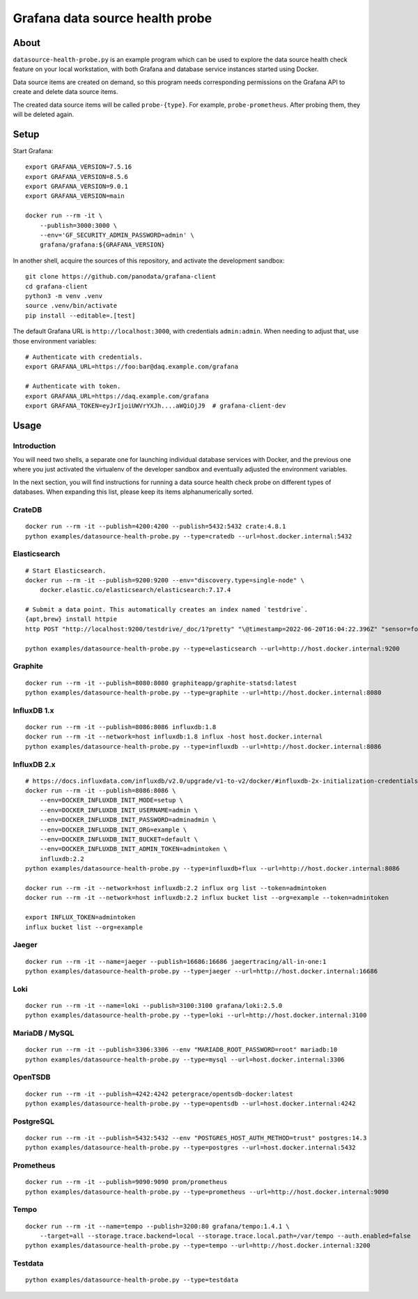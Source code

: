 ################################
Grafana data source health probe
################################


*****
About
*****

``datasource-health-probe.py`` is an example program which can be used to
explore the data source health check feature on your local workstation, with
both Grafana and database service instances started using Docker.

Data source items are created on demand, so this program needs corresponding
permissions on the Grafana API to create and delete data source items.

The created data source items will be called ``probe-{type}``. For example,
``probe-prometheus``. After probing them, they will be deleted again.


*****
Setup
*****

Start Grafana::

    export GRAFANA_VERSION=7.5.16
    export GRAFANA_VERSION=8.5.6
    export GRAFANA_VERSION=9.0.1
    export GRAFANA_VERSION=main

    docker run --rm -it \
        --publish=3000:3000 \
        --env='GF_SECURITY_ADMIN_PASSWORD=admin' \
        grafana/grafana:${GRAFANA_VERSION}

In another shell, acquire the sources of this repository, and activate the
development sandbox::

    git clone https://github.com/panodata/grafana-client
    cd grafana-client
    python3 -m venv .venv
    source .venv/bin/activate
    pip install --editable=.[test]

The default Grafana URL is ``http://localhost:3000``, with credentials ``admin:admin``.
When needing to adjust that, use those environment variables::

    # Authenticate with credentials.
    export GRAFANA_URL=https://foo:bar@daq.example.com/grafana

    # Authenticate with token.
    export GRAFANA_URL=https://daq.example.com/grafana
    export GRAFANA_TOKEN=eyJrIjoiUWVrYXJh....aWQiOjJ9  # grafana-client-dev


*****
Usage
*****


Introduction
============

You will need two shells, a separate one for launching individual database
services with Docker, and the previous one where you just activated the
virtualenv of the developer sandbox and eventually adjusted the environment
variables.

In the next section, you will find instructions for running a data source
health check probe on different types of databases. When expanding this list,
please keep its items alphanumerically sorted.


CrateDB
=======
::

    docker run --rm -it --publish=4200:4200 --publish=5432:5432 crate:4.8.1
    python examples/datasource-health-probe.py --type=cratedb --url=host.docker.internal:5432


Elasticsearch
=============
::

    # Start Elasticsearch.
    docker run --rm -it --publish=9200:9200 --env="discovery.type=single-node" \
        docker.elastic.co/elasticsearch/elasticsearch:7.17.4

    # Submit a data point. This automatically creates an index named `testdrive`.
    {apt,brew} install httpie
    http POST "http://localhost:9200/testdrive/_doc/1?pretty" "\@timestamp=2022-06-20T16:04:22.396Z" "sensor=foobar-1" "value=42.42"

    python examples/datasource-health-probe.py --type=elasticsearch --url=http://host.docker.internal:9200


Graphite
========
::

    docker run --rm -it --publish=8080:8080 graphiteapp/graphite-statsd:latest
    python examples/datasource-health-probe.py --type=graphite --url=http://host.docker.internal:8080


InfluxDB 1.x
============
::

    docker run --rm -it --publish=8086:8086 influxdb:1.8
    docker run --rm -it --network=host influxdb:1.8 influx -host host.docker.internal
    python examples/datasource-health-probe.py --type=influxdb --url=http://host.docker.internal:8086


InfluxDB 2.x
============
::

    # https://docs.influxdata.com/influxdb/v2.0/upgrade/v1-to-v2/docker/#influxdb-2x-initialization-credentials
    docker run --rm -it --publish=8086:8086 \
        --env=DOCKER_INFLUXDB_INIT_MODE=setup \
        --env=DOCKER_INFLUXDB_INIT_USERNAME=admin \
        --env=DOCKER_INFLUXDB_INIT_PASSWORD=adminadmin \
        --env=DOCKER_INFLUXDB_INIT_ORG=example \
        --env=DOCKER_INFLUXDB_INIT_BUCKET=default \
        --env=DOCKER_INFLUXDB_INIT_ADMIN_TOKEN=admintoken \
        influxdb:2.2
    python examples/datasource-health-probe.py --type=influxdb+flux --url=http://host.docker.internal:8086

    docker run --rm -it --network=host influxdb:2.2 influx org list --token=admintoken
    docker run --rm -it --network=host influxdb:2.2 influx bucket list --org=example --token=admintoken

    export INFLUX_TOKEN=admintoken
    influx bucket list --org=example


Jaeger
======
::

    docker run --rm -it --name=jaeger --publish=16686:16686 jaegertracing/all-in-one:1
    python examples/datasource-health-probe.py --type=jaeger --url=http://host.docker.internal:16686


Loki
====
::

    docker run --rm -it --name=loki --publish=3100:3100 grafana/loki:2.5.0
    python examples/datasource-health-probe.py --type=loki --url=http://host.docker.internal:3100

MariaDB / MySQL
===============
::

    docker run --rm -it --publish=3306:3306 --env "MARIADB_ROOT_PASSWORD=root" mariadb:10
    python examples/datasource-health-probe.py --type=mysql --url=host.docker.internal:3306


OpenTSDB
========
::

    docker run --rm -it --publish=4242:4242 petergrace/opentsdb-docker:latest
    python examples/datasource-health-probe.py --type=opentsdb --url=host.docker.internal:4242


PostgreSQL
==========
::

    docker run --rm -it --publish=5432:5432 --env "POSTGRES_HOST_AUTH_METHOD=trust" postgres:14.3
    python examples/datasource-health-probe.py --type=postgres --url=host.docker.internal:5432


Prometheus
==========
::

    docker run --rm -it --publish=9090:9090 prom/prometheus
    python examples/datasource-health-probe.py --type=prometheus --url=http://host.docker.internal:9090


Tempo
=====
::

    docker run --rm -it --name=tempo --publish=3200:80 grafana/tempo:1.4.1 \
        --target=all --storage.trace.backend=local --storage.trace.local.path=/var/tempo --auth.enabled=false
    python examples/datasource-health-probe.py --type=tempo --url=http://host.docker.internal:3200


Testdata
========
::

    python examples/datasource-health-probe.py --type=testdata

